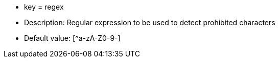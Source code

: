 * key = regex
* Description: Regular expression to be used to detect prohibited characters
* Default value: [^a-zA-Z0-9-]
